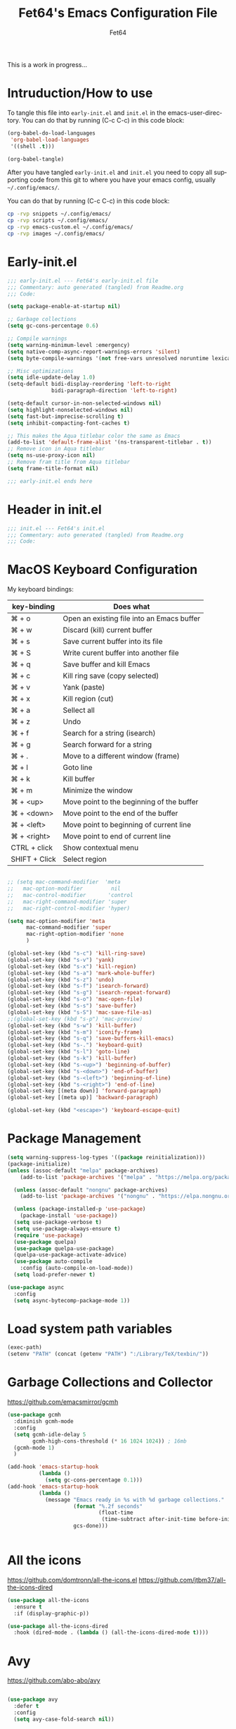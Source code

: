 #+TITLE: Fet64's Emacs Configuration File
#+AUTHOR: Fet64
#+email: fet64@outlook.com
#+language: en
#+options: ':t toc:nil author:t email:t num:nil
#+STARTUP: overview
#+PROPERTY: header-args+ :tangle "~/.config/emacs/init.el"
#+PROPERTY: header-args+ :mkdirp yes
#+LaTeX_CLASS: article
#+LaTeX_CLASS_OPTIONS: [a4paper]

This is a work in progress...

* Intruduction/How to use
To tangle this file into =early-init.el= and =init.el= in the emacs-user-directory. You can do that by running (C-c C-c) in this code block:

#+begin_src emacs-lisp :tangle no
  (org-babel-do-load-languages
   'org-babel-load-languages
   '((shell .t)))

  (org-babel-tangle)
#+end_src

#+RESULTS:
| ~/.config/emacs/init.el | ~/.config/emacs/early-init.el |

After you have tangled =early-init.el= and =init.el= you need to copy all supporting code from this git
to where you have your emacs config, usually =~/.config/emacs/=.


You can do that by running (C-c C-c) in this code block:

#+begin_src sh :tangle no
  cp -rvp snippets ~/.config/emacs/
  cp -rvp scripts ~/.config/emacs/
  cp -rvp emacs-custom.el ~/.config/emacs/
  cp -rvp images ~/.config/emacs/

#+end_src

#+RESULTS:
| snippets                              | -> | /Users/au/.config/emacs/snippets                              |
| snippets/org-mode                     | -> | /Users/au/.config/emacs/snippets/org-mode                     |
| snippets/org-mode/org_src_block       | -> | /Users/au/.config/emacs/snippets/org-mode/org_src_block       |
| snippets/org-mode/org_elisp_src_block | -> | /Users/au/.config/emacs/snippets/org-mode/org_elisp_src_block |
| scripts                               | -> | /Users/au/.config/emacs/scripts                               |
| scripts/buffer-move.el                | -> | /Users/au/.config/emacs/scripts/buffer-move.el                |
| emacs-custom.el                       | -> | /Users/au/.config/emacs/emacs-custom.el                       |
| images                                | -> | /Users/au/.config/emacs/images                                |
| images/emacs.png                      | -> | /Users/au/.config/emacs/images/emacs.png                      |



* Early-init.el

#+begin_src emacs-lisp :tangle "~/.config/emacs/early-init.el"
  ;;; early-init.el --- Fet64's early-init.el file
  ;;; Commentary: auto generated (tangled) from Readme.org
  ;;; Code:

  (setq package-enable-at-startup nil)

  ;; Garbage collections
  (setq gc-cons-percentage 0.6)

  ;; Compile warnings
  (setq warning-minimum-level :emergency)
  (setq native-comp-async-report-warnings-errors 'silent)
  (setq byte-compile-warnings '(not free-vars unresolved noruntime lexical make-local))

  ;; Misc optimizations
  (setq idle-update-delay 1.0)
  (setq-default bidi-display-reordering 'left-to-right
				bidi-paragraph-direction 'left-to-right)

  (setq-default cursor-in-non-selected-windows nil)
  (setq highlight-nonselected-windows nil)
  (setq fast-but-imprecise-scrolling t)
  (setq inhibit-compacting-font-caches t)

  ;; This makes the Aqua titlebar color the same as Emacs
  (add-to-list 'default-frame-alist '(ns-transparent-titlebar . t))
  ;; Remove icon in Aqua titlebar
  (setq ns-use-proxy-icon nil)
  ;; Remove fram title from Aqua titlebar
  (setq frame-title-format nil)

  ;;; early-init.el ends here

#+end_src
* Header in init.el
#+BEGIN_SRC emacs-lisp
  ;;; init.el --- Fet64's init.el
  ;;; Commentary: auto generated (tangled) from Readme.org
  ;;; Code:
#+END_SRC
* MacOS Keyboard Configuration

My keyboard bindings:
|---------------+--------------------------------------------|
| key-binding   | Does what                                  |
|---------------+--------------------------------------------|
| ⌘ + o         | Open an existing file into an Emacs buffer |
| ⌘ + w         | Discard (kill) current buffer              |
| ⌘ + s         | Save current buffer into its file          |
| ⌘ + S         | Write curent buffer into another file      |
| ⌘ + q         | Save buffer and kill Emacs                 |
| ⌘ + c         | Kill ring save (copy selected)             |
| ⌘ + v         | Yank (paste)                               |
| ⌘ + x         | Kill region (cut)                          |
| ⌘ + a         | Sellect all                                |
| ⌘ + z         | Undo                                       |
| ⌘ + f         | Search for a string (isearch)              |
| ⌘ + g         | Search forward for a string                |
| ⌘ + .         | Move to a different window (frame)         |
| ⌘ + l         | Goto line                                  |
| ⌘ + k         | Kill buffer                                |
| ⌘ + m         | Minimize the window                        |
| ⌘ + <up>      | Move point to the beginning of the buffer  |
| ⌘ + <down>    | Move point to the end of the buffer        |
| ⌘ + <left>    | Move point to beginning of current line    |
| ⌘ + <right>   | Move point to end of current line          |
| CTRL + click  | Show contextual menu                       |
| SHIFT + Click | Select region                              |
|---------------+--------------------------------------------|

#+begin_src emacs-lisp

  ;; (setq mac-command-modifier  'meta
  ;;   mac-option-modifier         nil
  ;;   mac-control-modifier       'control
  ;;   mac-right-command-modifier 'super
  ;;   mac-right-control-modifier 'hyper)

  (setq mac-option-modifier 'meta
		mac-command-modifier 'super
		mac-right-option-modifier 'none
		)

  (global-set-key (kbd "s-c") 'kill-ring-save)
  (global-set-key (kbd "s-v") 'yank)
  (global-set-key (kbd "s-x") 'kill-region)
  (global-set-key (kbd "s-a") 'mark-whole-buffer)
  (global-set-key (kbd "s-z") 'undo)
  (global-set-key (kbd "s-f") 'isearch-forward)
  (global-set-key (kbd "s-g") 'isearch-repeat-forward)
  (global-set-key (kbd "s-o") 'mac-open-file)
  (global-set-key (kbd "s-s") 'save-buffer)
  (global-set-key (kbd "s-S") 'mac-save-file-as)
  ;;(global-set-key (kbd "s-p") 'mac-preview)
  (global-set-key (kbd "s-w") 'kill-buffer)
  (global-set-key (kbd "s-m") 'iconify-frame)
  (global-set-key (kbd "s-q") 'save-buffers-kill-emacs)
  (global-set-key (kbd "s-.") 'keyboard-quit)
  (global-set-key (kbd "s-l") 'goto-line)
  (global-set-key (kbd "s-k") 'kill-buffer)
  (global-set-key (kbd "s-<up>") 'beginning-of-buffer)
  (global-set-key (kbd "s-<down>") 'end-of-buffer)
  (global-set-key (kbd "s-<left>") 'beginning-of-line)
  (global-set-key (kbd "s-<right>") 'end-of-line)
  (global-set-key [(meta down)] 'forward-paragraph)
  (global-set-key [(meta up)] 'backward-paragraph)

  (global-set-key (kbd "<escape>") 'keyboard-escape-quit)

#+end_src
* Package Management
#+BEGIN_SRC emacs-lisp
  (setq warning-suppress-log-types '((package reinitialization)))
  (package-initialize)
  (unless (assoc-default "melpa" package-archives)
	  (add-to-list 'package-archives '("melpa" . "https://melpa.org/packages/") t))

	(unless (assoc-default "nongnu" package-archives)
	  (add-to-list 'package-archives '("nongnu" . "https://elpa.nongnu.org/nongnu/") t))

	(unless (package-installed-p 'use-package)
	  (package-install 'use-package))
	(setq use-package-verbose t)
	(setq use-package-always-ensure t)
	(require 'use-package)
	(use-package quelpa)
	(use-package quelpa-use-package)
	(quelpa-use-package-activate-advice)
	(use-package auto-compile
	  :config (auto-compile-on-load-mode))
	(setq load-prefer-newer t)

  (use-package async
	:config
	(setq async-bytecomp-package-mode 1))
#+END_SRC
* Load system path variables
#+BEGIN_SRC emacs-lisp
  (exec-path)
  (setenv "PATH" (concat (getenv "PATH") ":/Library/TeX/texbin/"))
#+END_SRC
* Garbage Collections and Collector
[[https://github.com/emacsmirror/gcmh]]

#+begin_src emacs-lisp 
  (use-package gcmh
    :diminish gcmh-mode
    :config
    (setq gcmh-idle-delay 5
          gcmh-high-cons-threshold (* 16 1024 1024)) ; 16mb
    (gcmh-mode 1)
    )

  (add-hook 'emacs-startup-hook
            (lambda ()
              (setq gc-cons-percentage 0.1)))
  (add-hook 'emacs-startup-hook
            (lambda ()
              (message "Emacs ready in %s with %d garbage collections."
                       (format "%.2f seconds"
                               (float-time
                                (time-subtract after-init-time before-init-time)))
                       gcs-done)))


#+end_src

* All the icons
[[https://github.com/domtronn/all-the-icons.el]]
[[https://github.com/jtbm37/all-the-icons-dired]]

#+begin_src emacs-lisp 
  (use-package all-the-icons
    :ensure t
    :if (display-graphic-p))

  (use-package all-the-icons-dired
    :hook (dired-mode . (lambda () (all-the-icons-dired-mode t))))

#+end_src

* Avy
[[https://github.com/abo-abo/avy]]

#+begin_src emacs-lisp 

  (use-package avy
    :defer t
    :config
    (setq avy-case-fold-search nil))

#+end_src
* Backups, history and trash
By default, Emacs saves backup files in the current directory. These are files ending in ~ that are cluttering up your directory lists. The following code stashes them all in ~/.config/emacs/backups/, where I can find them with find-file if I really need to.

#+begin_src emacs-lisp 
  ;; Backup
  (setq backup-directory-alist '(("." . "~/.config/emacs/backups")))
  (setq delete-old-versions -1)
  (setq version-control t)
  (setq vc-make-backup-files t)
  (setq auto-save-file-name-transforms '((".*" "~/.config/emacs/auto-save-list/" t)))

  ;; History
  (setq savehist-file "~/.config/emacs/savehist")
  (savehist-mode 1)
  (setq history-length t)
  (setq history-delete-duplicates t)
  (setq savehist-save-minibuffer-history 1)
  (setq savehist-additional-variables
		'(kill-ring
		  search-ring
		  regexp-search-ring))

  ;; Trash
  (setq trash-directory "~/.Trash")
  (setq delete-by-moving-to-trash t)

  ;; recent files
  (recentf-mode 1)
  (setq recentf-max-menu-items 25)
  (setq recentf-max-saved-items 25)
  (global-set-key "\C-x\ \C-r" 'recentf-open-files)

#+end_src

* Clipboard
[[https://github.com/rolandwalker/simpleclip]]

#+begin_src emacs-lisp 

    (use-package simpleclip
      :config (simpleclip-mode 1))

#+end_src
* Company
[[https://github.com/company-mode/company-mode]]
[[https://github.com/sebastiencs/company-box]]

#+begin_src emacs-lisp 
  (use-package company
	:defer 2
	:diminish
	:custom
	(company-begin-commands '(self-insert-command))
	(company-idle-delay .1)
	(company-minimum-prefix-length 2)
	(company-show-numbers t)
	(company-tooltip-align-annotations 't)
	(global-company-mode t))

  (use-package company-box
	:after company
	:diminish
	:hook (company-mode . company-box-mode))

#+end_src

* Counsel
[[https://github.com/abo-abo/swiper]]

#+begin_src emacs-lisp 

  (use-package counsel
    :diminish
    :config
    (counsel-mode))

#+end_src
* Dashboard
[[https://github.com/emacs-dashboard/emacs-dashboard]]

#+BEGIN_SRC emacs-lisp
  (use-package dashboard
    :init
    (setq initial-buffer-choice 'dashboard-open)
    (setq dashboard-set-heading-icons t
          dashboard-set-file-icons t
          dashboard-display-icons-p t
          dashboard-icon-type 'all-the-icons
          dashboard-banner-logo-title "Emacs Is More Than A Text Editor!"
          dashboard-startup-banner "~/.config/emacs/images/emacs.png"
          dashboard-center-content nil ;; set to 't' to center dashboard
          dashboard-items '((recents . 5)
                            (agenda . 5)
                            (bookmarks . 5)
                            (projects . 5)
                            (registers . 5)))
    :custom
    (dashboard-modify-heading-icons '((recents . "file-text")
                                      (bookmarks . "book")))
    :config
    (dashboard-setup-startup-hook))
#+END_SRC
* Doom theme and modeline
Doom themes: [[https://github.com/doomemacs/themes]]

Hide-mode-line: [[https://github.com/hlissner/emacs-hide-mode-line]]

Doom modeline: [[https://github.com/seagle0128/doom-modeline]]

#+begin_src emacs-lisp 
  (use-package doom-themes
	:config
	(setq doom-themes-enable-bold t
	  doom-themes-enable-italic t)
	;;(load-theme 'doom-solarized-light t)
	(load-theme 'doom-one-light)
	;;(doom-themes-neotree-config)
	(doom-themes-org-config))

  (line-number-mode)
  (column-number-mode)
  (setq display-time-24-hr-format 't)
  (setq display-time-format "%Y-%m-%d week: %U %H:%M CET")
  (display-time-mode 't)
  (size-indication-mode 0)

  (use-package hide-mode-line
	:commands (hide-mode-line-mode))

  (use-package doom-modeline
	:ensure t
	:init
	(doom-modeline-mode 1)
	:config
	(setq doom-modeline-height 35
	  doom-modeline-bar-width 5
	  doom-modeline-persp-name t
	  doom-modeline-persp-icon t))

#+end_src

* Embark
[[https://github.com/oantolin/embark]]

#+BEGIN_SRC emacs-lisp
  ;; TODO install and setup
#+END_SRC

* Highlight todo
[[https://github.com/tarsius/hl-todo]]

#+begin_src emacs-lisp  

  (use-package hl-todo
    :hook ((org-mode . hl-todo-mode)
           (prog-mode . hl-todo-mode))
    :config
    (setq hl-todo-highlight-punctuation ":"
          hl-todo-keyword-faces
          '(("TODO" warning bold)
            ("FIXME" error bold)
            ("HACK" font-lock-constant-face bold)
            ("REVIEW" font-lock-constant-face bold)
            ("NOTE" success bold)
            ("DEPRECATED" font-lock-doc-face bold))))

#+end_src
* ELFEED
[[https://github.com/skeeto/elfeed]]

#+begin_src emacs-lisp  

  (use-package elfeed
    :config
    (setq elfeed-search-feed-face ":foreground #ffffff :weight bold"
        elfeed-feeds (quote
                       (("https://www.reddit.com/r/linux.rss" reddit linux)
                        ("https://www.reddit.com/r/commandline.rss" reddit commandline)
                        ("https://www.reddit.com/r/distrotube.rss" reddit distrotube)
                        ("https://www.reddit.com/r/emacs.rss" reddit emacs)
                        ("https://www.gamingonlinux.com/article_rss.php" gaming linux)
                        ("https://hackaday.com/blog/feed/" hackaday linux)
                        ("https://opensource.com/feed" opensource linux)
                        ("https://linux.softpedia.com/backend.xml" softpedia linux)
                        ("https://itsfoss.com/feed/" itsfoss linux)
                        ("https://www.zdnet.com/topic/linux/rss.xml" zdnet linux)
                        ("https://www.phoronix.com/rss.php" phoronix linux)
                        ("http://feeds.feedburner.com/d0od" omgubuntu linux)
                        ("https://www.computerworld.com/index.rss" computerworld linux)
                        ("https://www.networkworld.com/category/linux/index.rss" networkworld linux)
                        ("https://www.techrepublic.com/rssfeeds/topic/open-source/" techrepublic linux)
                        ("https://betanews.com/feed" betanews linux)
                        ("http://lxer.com/module/newswire/headlines.rss" lxer linux)
                        ("https://distrowatch.com/news/dwd.xml" distrowatch linux)))))
 

(use-package elfeed-goodies
  :init
  (elfeed-goodies/setup)
  :config
  (setq elfeed-goodies/entry-pane-size 0.5))

#+end_src
* Evil mode
[[https://github.com/emacs-evil/evil]]
[[https://github.com/emacs-evil/evil-collection]]

#+begin_src emacs-lisp 
  (use-package evil
	 :init
	 (setq evil-want-integration t
		evil-want-keybinding nil
		evil-vsplit-window-right t
		evil-split-window-below t
		evil-undo-system 'undo-redo)
	 (evil-mode 1))

   (use-package evil-collection
	 :after evil
	 :config
	 (add-to-list 'evil-collection-mode-list 'help)
	 (evil-collection-init))

  (with-eval-after-load 'evil-maps
	(define-key evil-motion-state-map (kbd "SPC") nil)
	(define-key evil-motion-state-map (kbd "RET") nil)
	(define-key evil-motion-state-map (kbd "TAB") nil))

  (setq org-return-follows-link t)

#+end_src

* Eshell
[[https://github.com/4DA/eshell-toggle]]
[[https://github.com/akreisher/eshell-syntax-highlighting]]

#+begin_src emacs-lisp  

  (use-package eshell-toggle
    :custom
    (eshell-toggle-size-fraction 3)
    (eshell-toggle-use-projectile-root t)
    (eshell-toggle-run-command nil)
    (eshell-toggle-init-function #'eshell-toggle-init-ansi-term))

  (use-package eshell-syntax-highlighting
    :after esh-mode
    :config
    (eshell-syntax-highlighting-global-mode +1))

  (setq eshell-history-size 5000
        eshell-buffer-maximum-lines 5000
        eshell-hist-ignoredups t
        eshell-scroll-to-bottom-on-input t
        eshell-destroy-buffer-when-process-dies t
        eshell-visual-commands '("bash" "fish" "htop" "ssh" "top" "zsh"))

#+end_src
* General
[[https://github.com/noctuid/general.el]]

#+begin_src emacs-lisp 
	(use-package general
	  :config
	  (general-evil-setup)

	  (general-create-definer fet/leader-keys
		:states '(normal insert visual emacs)
		:keymaps 'override
		:prefix "SPC"
		:global-prefix "C-SPC") ;; access leader in insert mode

	  (fet/leader-keys
	   "SPC" '(counsel-M-x :wk "M-x")
	   "." '(find-file :wk "Find file")
	   "u" '(universal-argument :wk "Universal argument")
	   "TAB TAB" '(comment-line :wk "Comment lines")
	   "i" '(ibuffer :wk "Ibuffer")
	   "d" '(dired :wk "Dired")
	   "T" '(org-babel-tangle :wk "org-babel-tangle")
	   "E" '(org-export-dispatch :wk "Export dispatch")
	   "m" '(magit-status :wk "Magit status")
	   "S" '(yas-insert-snippet :wk "Insert yasnippet")
	   "," '(fet-config-command :wk "Options")

	   )

	  (fet/leader-keys
		"b" '(nil :wk "Bookmarks/Buffers")
		"b b" '(switch-to-buffer :wk "Switch to buffer") ;; TODO fix error
		"b c" '(clone-indirect-buffer :wk "Create indirect buffer copy in a split")
		"b C" '(clone-indirect-buffer-other-window :wk "Clone indirect buffer in new window")
		"b d" '(bookmark-delete :wk "Delete bookmark")
		"b i" '(ibuffer :wk "Ibuffer")
		"b k" '(kill-current-buffer :wk "Kill current buffer")
		"b K" '(kill-some-buffers :wk "Kill multiple buffers")
		"b l" '(list-bookmarks :wk "List bookmarks")
		"b m" '(bookmark-set :wk "Set bookmark") ;; TODO fix error
		"b n" '(next-buffer :wk "Next buffer")
		"b p" '(previous-buffer :wk "Prev buffer")
		"b r" '(revert-buffer :wk "Reload buffer")
		"b R" '(rename-buffer :wk "Rename buffer")
		"b s" '(basic-save-buffer :wk "Save buffer")
		"b S" '(save-some-buffers :wk "Save multiple buffers")
		"b w" '(bookmark-save :wk "Save current bookmarks to bookmark file")
		"b P" '(lpr-buffer :wk "Print buffer")
		)

	  (fet/leader-keys
		"d" '(nil :wk "Dired")
		"d d" '(dired :wk "Open dired")
		"d j" '(dired-jump :wk "Dired jump to current")
		"d n" '(neotree-dir :wk "Open directory in neotree")
		)

	  (fet/leader-keys
		"e" '(nil :wk "Eshell/Evaluate")
		"e b" '(eval-buffer :wk "Evaluate elisp in buffer")
		"e d" '(eval-defun :wk "Evaluate defun containing or after point")
		"e e" '(eval-expression :wk "Evaluate an elisp expression")
		"e h" '(counsel-esh-history :wk "Eshell history")
		"e l" '(eval-last-sexp :wk "Evaluate elisp expression before point")
		"e r" '(eval-region :wk "Evaluate elisp in region")
		"e R" '(eww-reload :wk "Reload current page in EWW")
		"e s" '(eshell :wk "Eshell") ;; TODO fix emacs mode in eshell not evil
		"e w" '(eww :wk "EWW emacs web broswer")
		)

	  (fet/leader-keys
		"f" '(nil :wk "Files")
		"f c" '((lambda () (interactive) (find-file "~/dev/emacs/Readme.org")) :wk "Open Readme.org")
		"f d" '(find-grep-dired :wk "Search for string in files in DIR")
		"f g" '(counsel-grep-or-swiper :wk "Search for string current file")
		"f j" '(counsel-file-jump :wk "Jump to a file below current directory")
		"f l" '(counsel-locate :wk "Locate a file")
		"f s" '((lambda () (interactive) (find-file "~/dev/emacs/snippets/")) :wk "Dired snippets directory")
		"f r" '(counsel-recentf :wk "Find recent files")
		"f u" '(sudo-edit-find-file :wk "Sudo find file")
		"f U" '(sudo-edit :wk "Sudo edit file")
		)

	  (fet/leader-keys
		"g" '(nil :wk "Git")
		"g d" '(magit-dispatch :wk "Magit dispatch")
		"g ." '(magit-file-disatch :wk "Magit file dispatch")
		"g b" '(magit-branch-checkout :wk "Switch branch")
		"g c" '(nil :wk "Create")
		"g c b" '(magit-branch-and-checkout :wk "Create branch and checkout")
		"g c c" '(magit-commit-create : "Create commit")
		"g c f" '(magit-commit-fixup :wk "Create fixup commit")
		"g C" '(magit-clone :wk "Clone repo")
		"g f" '(nil :wk "Find")
		"g f c" '(magit-show-commit :wk "Show commit")
		"g f f" '(magit-find-file :wk "Magit find file")
		"g f g" '(magit-find-git-config-file :wk "Find gitconfig file")
		"g F" '(magit-fetch :wk "Git fetch")
		"g g" '(magit-status :wk "Magit status")
		"g i" '(magit-init :wk "Initialize git repo")
		"g l" '(magit-log-buffer-file :wk "Magit buffer log")
		"g r" '(vc-revert :wk "Git revert file")
		"g s" '(magit-stage-file :wk "Git stage file")
		"g t" '(git-timemachine :wk "Git time machine")
		"g u" '(magit-unstage-file :wk "Git unstage file")
		)

	  (fet/leader-keys
		"h" '(nil :wk "Help")
		"h a" '(counsel-apropos :wk "Apropos")
		"h b" '(counsel-bindings :wk "Desc. bindings")
		"h c" '(describe-char :wk "Desc. char under cursor")
		"h d" '(nil :wk "Emaccs documentation")
		"h d a" '(about-emacs :wk "About Emacs")
		"h d d" '(view-emacs-debugging :wk "View Emacs debugging")
		"h d f" '(view-emacs-FAQ :wk "View Emacs FAQ")
		"h d m" '(info-emacs-manual :wk "The Emacs manual")
		"h d n" '(view-emacs-news :wk "View Emacs news")
		"h d o" '(describe-distribution :wk "How to obtain Emacs")
		"h d p" '(view-emacs-problems :wk "View Emacs problems")
		"h d t" '(view-emacs-todo :wk "View Emacs todo")
		"h d w" '(describe-no-warranty :wk "Describe no warranty")
		"h e" '(view-echo-area-messages :wk "View echo area messages")
		"h f" '(describe-function :wk "Desc. function")
		"h F" '(describe-face :wk "Desc. face")
		"h g" '(describe-gnu-project :wk "Desc. GNU Project")
		"h i" '(info :wk "Info")
		"h I" '(describe-input-method :wk "Desc. input method")
		"h k" '(describe-key :wk "Desc. key")
		"h l" '(view-lossage :wk "Display recent keystrokes and the commands run")
		"h L" '(describe-language-environment :wk "Desc. language environment")
		"h m" '(describe-mode :wk "Desc. mode")
		"h t" '(fet-hydra-theme-switcher/body :wk "Change theme")
		"h v" '(describe-variable :wk "Desc. variable")
		"h w" '(where-is :wk "Prints keybinding for command if set")
		"h x" '(describe-command :wk "Display full documentation for command")
		)

	  (fet/leader-keys
		"m" '(nil :wk "Org")
		"m a" '(org-agenda :wk "Org agenda")
		"m e" '(org-export-dispatch :wk "Org export dispatch")
		"m i" '(org-toggle-item :wk "Org toggle item")
		"m t" '(org-todo :wk "Org todo")
		"m T" '(org-babel-tangle :wk "Org babel tangle")
		"m l" '(org-todo-list :wk "Org todo list")
		"m b" '(nil :wk "Tables")
		"m b -" '(org-table-insert-hline :wk "Insert hline in table")
		"m d" '(nil :wk "Date/deadline")
		"m d t" '(org-time-stamp :wk "Org time stamp")
		)

	  (fet/leader-keys
		"o" '(nil :wk "Open")
		"o e" '(elfeed :wk "Elfeed RSS")
		"o f" '(make-frame :wk "Open buffer in new frame")
		"o F" '(select-frame-by-name :wk "Select frame by name")
		)

	  (fet/leader-keys
		"p" '(projectile-command-map :wk "Projectile")
		)

	  (fet/leader-keys
		"s" '(nil :wk "Search")
		"s d" '(dictionary-search :wk "Search dictionary")
		"s m" '(man :wk "Man pages")
		"s o" '(pdf-occur :wk "Pdf search lines matching STRING")
		"s t" '(tldr :wk "Lookup TLDR docs for a command")
		)

	  (fet/leader-keys
		"t" '(nil :wk "Toggle")
		"t e" '(eshell-toggle :wk "Toggle eshell")
		"t l" '(display-line-numbers-mode :wk "Toggle line numbers")
		"t n" '(neotree-toggle :wk "Toggle neotree file viewer")
		"t o" '(org-mode :wk "Toggle org mode")
		"t r" '(rainbow-mode :wk "Toggle rainbow mode")
		"t t" '(visual-line-mode :wk "Toggle truncated lines")
		)

	  (fet/leader-keys
		"w" '(nil :wk "Windows/Words")
		"w c" '(evil-window-delete :wk "Close window")
		"w n" '(evil-window-new :wk "New window")
		"w s" '(evil-window-split :wk "Horizontal split window")
		"w v" '(evil-window-vsplit :wk "Vertical split window")
		"w h" '(evil-window-left :wk "Window left")
		"w j" '(evil-window-down :wk "Window down")
		"w k" '(evil-window-up :wk "Window up")
		"w l" '(evil-window-right :wk "Window right")
		"w w" '(evil-window-next :wk "Goto next window")
		"w d" '(downcase-word :wk "Downcase word")
		"w u" '(upcase-word :wk "Upcase word")
		"w =" '(count-words :wk "Count words/lines for buffer")
		"w t" '(nil :wk "Thesaurus")
		"w t p" '(mw-thesaurus-lookup-at-point :wk "Lookup word at point")
		"w t m" '(mw-thesaurus-mode :wk "Merriam-Webster minor mode")
		"w t l" '(mw-thesaurus-lookup :wk "Lookup word")
		)
	  (general-def
		:keymaps 'override
		;; Emacs
		"M-x" 'counsel-M-x
		"s-x" 'execute-extended-command
		"s-b" 'counsel-switch-buffer ; super-b
		;; Editing
		"M-v" 'simpleclip-paste
		"M-V" 'evil-paste-after ; shift-paste uses the internal clipboard
		"M-c" 'simpleclip-copy
		;; Utility
		"C-c c" 'org-capture
		"C-c a" 'org-agenda
		"C-s" 'swiper
		"M-=" 'count-words
		"M-j" 'avy-goto-char-2
		)

	  ) 

  ;; end of general-define-key
#+end_src
* Hydras
[[https://github.com/abo-abo/hydra]]

The :color key is a shortcut. It aggregates :exit and :foreign-keys key in the following way:

|----------+----------------------------|
| color    | toggle                     |
|----------+----------------------------|
| red      |                            |
| blue     | :exit t                    |
| amaranth | :foreign-keys warn         |
| teal     | :foreign-keys-warn :exit t |
| pink     | :foreign-keys run          |
|----------+----------------------------|



#+begin_src emacs-lisp 
  (use-package hydra)

  (defhydra hydra-zoom (global-map "<f2>")
            "zoom"
            ("g" text-scale-increase "in")
            ("l" text-scale-decrease "out"))

  (defhydra hydra-buffer-menu (:color pink :hint nil)
    "
  ^Mark^            ^Unmark^           ^Actions^          ^Search
  ^^^^^^^-----------------------------------------------------------------
  _m_: mark         _u_: unmark        _x_: executre       _R_: re-isearch
  _s_: save         _U_: unmark up     _b_: bury           _I_: isearch
  _d_: delete       ^ ^                _g_: refresh        _O_: multi-occur
  _D_: delete up    ^ ^                _T_: files only: % -28`Buffer-menu-files-only
  _~_: modified
  "
    ("m" Buffer-menu-mark)
    ("u" Buffer-menu-unmark)
    ("U" Buffer-menu-backup-unmark)
    ("d" Buffer-menu-delete)
    ("D" Buffer-menu-delete-backward)
    ("s" Buffer-menu-save)
    ("~" Buffer-menu-not-modified)
    ("x" Buffer-menu-execute)
    ("b" Buffer-menu-bury)
    ("g" revert-buffer)
    ("T" Buffer-menu-toggle-files-only)
    ("O" Buffer-menu-multi-occur :color blue)
    ("I" Buffer-menu-isearch-buffers :color blue)
    ("R" Buffer-menu-isearch-buffers-regexp :color blue)
    ("c" nil "cancel")
    ("v" Buffer-menu-select "select" :color blue)
    ("o" Buffer-menu-other-window "other-window" :color blue)
    ("q" quit-window "quit" :color blue))

  (define-key Buffer-menu-mode-map "." 'hydra-buffer-menu/body)

  (defhydra fet-hydra-theme-switcher (:hint nil)
    "
       Dark             ^Light^
  -------------------------------------------
  _1_ one               _z_ one-light
  _2_ vivendi           _x_ operandi
  _3_ molokai           _c_ solarized-light
  _4_ snazzy            _v_ flatwhite
  _5_ old-hope          _b_ tomorrow-day
  _6_ henna                 ^
  _7_ peacock               ^
  _8_ monokai-machine       ^
  _9_ xcode                 ^
  _q_ quit                  ^
  ^                         ^
  "
    ;; Dark
    ("1" (fet/load-theme 'doom-one) "one")
    ("2" (fet/load-theme 'modus-vivendi) "modus-vivendi")
    ("3" (fet/load-theme 'doom-molokai) "molokai")
    ("4" (fet/load-theme 'doom-snazzy) "snazzy")
    ("5" (fet/load-theme 'doom-old-hope) "old-hope")
    ("6" (fet/load-theme 'doom-henna) "henna")
    ("7" (fet/load-theme 'doom-peacock) "peacock")
    ("8" (fet/load-theme 'doom-monokai-machine) "monokai-machine")
    ("9" (fet/load-theme 'doom-xcode) "xcode")

    ;; Light
    ("z" (fet/load-theme 'doom-one-light) "one-light")
    ("x" (fet/load-theme 'modus-operandi) "modus-operandi")
    ("c" (fet/load-theme 'doom-solarized-light) "solarized-light")
    ("v" (fet/load-theme 'doom-flatwhite) "flatwhite")
    ("b" (fet/load-theme 'doom-opera-light) "tomorrow-day")

    ;; Exit
    ("q" nil))
#+end_src
* LaTeX
#+begin_src emacs-lisp  
  (use-package latex
	:ensure nil
	:defer t
	:init
	(setq TeX-engine 'xetex
		  latex-run-command "/Library/TeX/texbin/xetex")
	(setq TeX-parse-self t
		  TeX-auto-save t
		  TeX-auto-local (concat user-emacs-directory "auctex/auto/")
		  TeX-style-local (concat user-emacs-directory "auctex/style/")
		  TeX-source-correlate-mode t
		  TeX-source-correlate-method 'synctex
		  TeX-show-compilation nil
		  TeX-source-correlate-start-server nil
		  TeX-electirc-sub-and-superscript t
		  TeX-save-query nil)
	(setq TeX-view-program-selection '((output-pdf "PDF Tools"))
		  TeX-view-program-list '(("PDF Tools" TeX-pdf-tools-sync-view))
		  TeX-source--correlate-start-server t)
	:general
	(general-define-key
	 :prefix ","
	 :states 'normal
	 :keymaps 'LaTeX-mode-map
	 "" nil
	 "a" '(TeX-command-run-all :wk "TeX run all")
	 "c" '(TeX-command-master :wk "TeX-command-master")
	 "e" '(LaTeX-environment :wk "Insert environment")
	 "s" '(LaTeX-section :wk "Insert section")
	 "m" '(TeX-insert-macro :wk "Insert macro")
	 )
	)
  (add-hook 'TeX-after-compilation-finished-functions #'TeX-revert-document-buffer)


  (require 'ox-latex)
  (unless (boundp 'org-latex-classes)
	(setq org-latex-classes nil))
  (add-to-list 'org-latex-classes
			   '("article"
				 "\\documentclass{article}"
				 ("\\section{%s}" . "\\section*{%s}")
				 ("\\subsection{%s}" . "\\subsection*{%s}")
				 ("\\subsubsection{%s}" . "\\subsubsection*{%s}")
				 ("\\paragraph{%s}" . "\\paragraph*{%s}")
				 ("\\subparagraph{%s}" . "\\subparagraph*{%s}")
				 )
			   )
  (add-to-list 'org-latex-classes
			   '("book"
				 "\\documentclass{book}"
				 ("\\part{%s}" . "\\part*{%s}")
				 ("\\chapter{%s}" . "\\chapter*{%s}")
				 ("\\section{%s}" . "\\section*{%s}")
				 ("\\subsection{%s}" . "\\subsection*{%s}")
				 ("\\subsubsection{%s}" . "\\subsubsection*{%s}"))
			   )
  (add-to-list 'org-latex-classes
			'("koma-article"
			   "\\documentclass{scrartcl}"
			   ("\\section{%s}" . "\\section*{%s}")
			   ("\\subsection{%s}" . "\\subsection*{%s}")
			   ("\\subsubsection{%s}" . "\\subsubsection*{%s}")
			   ("\\paragraph{%s}" . "\\paragraph*{%s}")
			   ("\\subparagraph{%s}" . "\\subparagraph*{%s}")))
  (setq org-latex-listings t)
  (setq org-latex-compiler "/Library/TeX/texbin/xelatex")
#+end_src

* Load local scripts
#+begin_src emacs-lisp 
  (add-to-list 'load-path "~/.config/emacs/scripts/")
  (require 'buffer-move)

#+end_src

* Magit
Magit is a complete text-based user interface to Git.
[[https://magit.vc]]

A very good writeup to get you started using Magit: [[https://www.masteringemacs.org/article/introduction-magit-emacs-mode-git]]

#+begin_src emacs-lisp 
  (use-package transient)
  (use-package magit)

  (use-package git-gutter
    :ensure t
    :init (global-git-gutter-mode +1))

  (use-package git-timemachine
    :after git-timemachine
    :hook (evil-normalize-keymaps . git-timemachine-hook)
    :config
    (evil-define-key 'normal git-timemachine-mode-map (kbd "C-j") 'git-timemachine-show-previous-revision)
    (evil-define-key 'normal git-timemachine-mode-map (kbd "C-k") 'git-timemachine-show-next-revision)
    )


#+end_src

* Misc Packages
[[https://github.com/abo-abo/ace-window]]
[[https://github.com/iqbalansari/restart-emacs]]
[[https://github.com/emacsmirror/diminish]]
[[https://github.com/kaz-yos/reveal-in-osx-finder]]

#+begin_src emacs-lisp 
  (use-package ace-window :defer t)
  (use-package restart-emacs :defer t)
  (use-package diminish)
  (use-package reveal-in-osx-finder :commands (reveal-in-osx-finder))

  #+end_src

* Neotree
[[https://github.com/jaypei/emacs-neotree]]

#+begin_src emacs-lisp 
  (use-package neotree
	:config
	(setq neo-smart-open t
		  neo-show-hidden-files t
		  neo-window-width 55
		  neo-window-fixed-size nil
		  inhibit-compacting-font-caches t
		  projectile-switch-project-action 'neotree-projectile-action)
	(add-hook 'neo-after-create-hook
			  #'(lambda (_)
				  (with-current-buffer (get-buffer neo-buffer-name)
					(setq truncate-lines t)
					(setq word-wrap nil)
					(make-local-variable 'auto-hscroll-mode)
					(setq auto-hscroll-mode nil)))))

#+end_src

* Nerd icons
[[https://github.com/rainstormstudio/nerd-icons.el]]

#+BEGIN_SRC emacs-lisp
(use-package nerd-icons)
#+END_SRC
* Orderless
[[https://github.com/oantolin/orderless]]

#+begin_src emacs-lisp 
  (use-package orderless
	:ensure t
	:custom
	(completion-styles '(orderless basic))
	(completion-category-overrides '((file (styles basic partial-completion)))))

#+end_src

* Org
TODO: fix this section

[[https://orgmode.org]]
[[https://github.com/oantolin/orderless]]
[[https://github.com/alphapapa/org-make-toc]]
[[https://github.com/minad/org-modern]]
[[https://github.com/hexmode/ox-reveal]]

#+begin_src emacs-lisp
  (setq org-directory "~/Org")
  (require 'org-tempo)

  (use-package org-bullets)
  (add-hook 'org-mode-hook (lambda ()(org-bullets-mode 1)))

  ;(require 'org-make-toc)
  (use-package org-make-toc)

  (use-package ox-reveal
	:defer 5)

  ;; HTML-specific
  (setq org-html-validation-link nil) ;; No validation button on HTML exports

  ;; LaTeX Specific
  (eval-after-load 'ox
	'(add-to-list
	  'org-export-filter-timestamp-functions
	  'org-export-filter-timestamp-remove-brackets)
	)

  (use-package org-modern
	:hook (org-mode . org-modern-mode)
	:config
	(setq
	 ;; org-modern-star '("●" "○" "✸" "✿")
	 org-modern-star '( "⌾" "✸" "◈" "◇")
	 org-modern-list '((42 . "◦") (43 . "•") (45 . "–"))
	 org-modern-tag nil
	 org-modern-priority nil
	 org-modern-todo nil
	 org-modern-table nil))

  ;; (use-package org-super-agenda
  ;;   :after org
  ;;   :config
  ;;   (setq org-super-agenda-header-map nil)
  ;;   (add-hook 'org-agenda-mode-hook #'(lambda () (setq-local nobreak-char-display-nil)))
  ;;   (org-super-agenda-mode))

#+end_src

* PDF
[[https://github.com/politza/pdf-tools]]

#+begin_src emacs-lisp  

    (use-package pdf-tools
  :defer t
  ;;:pin manual
  :mode ("\\.pdf\\'" . pdf-view-mode)
  :config
  (pdf-loader-install)
  (setq-default pdf-view-display-size 'fit-height)
  (setq pdf-view-contiuous nil)
  (setq pdf-view-midnight-colors '("#ffffff" . "#121212" ))
  :general
  (general-define-key :states 'motion :keymaps 'pdf-view-mode-map
                      "j" 'pdf-view-next-page
                      "k" 'pdf-view-previous-page
                      "C-j" 'pdf-view-next-line-or-next-page
                      "C-k" 'pdf-view-previous-line-or-previous-page
                      (kbd "<down>") 'pdf-view-next-line-or-next-page
                      (kbd "<up>") 'pdf-view-previous-line-or-previous-page
                      (kbd "<left>") 'image-backward-hscroll
                      (kbd "<right>") 'image-forward-hscroll
                      "H" 'pdf-view-fit-height-to-window
                      "0" 'pdf-view-fit-height-to-window
                      "W" 'pdf-view-fit-width-to-window
                      "+" 'pdf-view-enlarge
                      "-" 'pdf-view-shrink
                      "q" 'quit-window
                      "Q" 'kill-this-buffer
                      "g" 'revert-buffer
                      "C-s" 'isearch-forward
                      )
)

#+end_src
* Projectile
[[https://docs.projectile.mx/projectile/index.html]]

#+begin_src emacs-lisp 
  (use-package projectile
	:ensure t
	:init
	(projectile-mode +1)
	:bind
	(:map projectile-mode-map
		  ("s-p" . projectile-command-map)
		  ("C-c p" . projectile-command-map)))

#+end_src

* Rainbow mode
[[https://github.com/emacsmirror/rainbow-mode]]
[[https://github.com/Fanael/rainbow-delimiters]]

#+begin_src emacs-lisp  

  (use-package rainbow-mode
    :diminish
    :hook org-mode prog-mode)

  (use-package rainbow-delimiters
    :hook ((emacs-lisp-mode . rainbow-delimiters-mode)
           (clojure-mode . rainbow-delimiters-mode)))

#+end_src
* Registers
[[https://www.gnu.org/software/emacs/manual/html_node/emacs/Registers.html]]

#+begin_src emacs-lisp 
  (setq register-preview-delay 0)
  (set-register ?C (cons 'file "~/dev/emacs/Readme.org"))
  (set-register ?G (cons 'file "~/dev/emacs/.gitignore"))

#+end_src

* Sane defaults
#+begin_src emacs-lisp 
  (tool-bar-mode -1)
  (scroll-bar-mode -1)
  (menu-bar-mode 1)             ;; I like having access to the menu-bar

  (delete-selection-mode 1)     ;; You can select text and delete it by typing
  (electric-indent-mode 1)      ;; Turn off the weird indenting that Emacs does by default
  (electric-pair-mode -1)       ;; turns on the automatic parens pairing, I don't like it

  (global-auto-revert-mode t)   ;; Automatically show changes if the file has changed
  (global-display-line-numbers-mode 1)
  (setq-default display-line-numbers-width 5)
  (global-visual-line-mode t)   ;; Enable truncated lines
  (setq org-edit-src-content-indentation 2) ;; Set src block automatic indent to 2 (which is the default)

  ;; INTERACTION
  (setq use-short-answers t)    ;; y or n suffice when emacs asks for yes or no
  (setq confirm-kill-emacs 'yes-or-no-p)  ;; confirm to quit
  (setq initial-major-mode 'org-mode
    initial-scratch-message ""
    initial-buffer-choice t)

  ;; Window
  (setq frame-resize-pixelwise t)
  (setq ns-pop-up-frames nil)
  (setq window-resize-pixelwise nil)
  ;;(setq split-width-threshold 80)

  ;; Lines
  (setq-default truncate-lines t)
  (setq-default tab-width 4)
  (setq-default fill-column 80)
  (setq line-move-visual t)

  ;; BELL/WARNING
  (setq visible-bell nil)
  (setq ring-bell-function 'ignore)

  ;; SCROLLING
  (setq scroll-conservatively 101)
  (setq mouse-wheel-follow-mouse 't
        mouse-wheel-progressive-speed nil)
  (setq mac-redisplay-dont-reset-vscroll t
        mac-mouse-wheel-smooth-scroll nil)

  (setq what-cursor-show-names t) ;; improves C-x =

  ;; DIRED
  (setq dired-kill-when-opening-new-dired-buffer t)

  ;; MacOS stuff
  (when (string= system-type "darwin")
    (setq dired-use-ls-dired t
          insert-directory-program "/opt/homebrew/bin/gls"
          dired-listing-switches "-aBhl --group-directories-first"))
#+end_src

* Saving customizations
I don't want saved customizations in my init.el file.
Ref: [[https://www.gnu.org/software/emacs/manual/html_node/emacs/Saving-Customizations.html]]

#+begin_src emacs-lisp 
  (setq custom-file "~/.config/emacs/emacs-custom.el")
  (load custom-file)

#+end_src

* Scripts
#+begin_src emacs-lisp  

  (defun fet/duplicate-line ()
	"Duplicate current line"
	(interactive)
	(move-beginning-of-line 1)
	(kill-line)
	(yank)
	(open-line 1)
	(next-line 1)
	(yank))

  (global-set-key (kbd "C-S-d") 'fet/duplicate-line)

  (defun fet/load-theme (theme)
	"Enhance 'load-theme' by first disabling enabled themes (by jake-emacs)"
	(mapc #'disable-theme custom-enabled-themes)
	(load-theme theme t))

  (defun mac-open-file ()
	(interactive)
	(let ((file (do-applescript "POSIX path of (choose file)")))
	  (if (< (length file) 3)
		  (setq file
				(substring file 1 (- (length file) 1))))
	  (if (and (not (equal file "")) (file-readable-p file))
		  (find-file file))))

  (defun mac-save-file-as ()
	(interactive)
	(let ((file (do-applescript "POSIX path of (choose file name with prompt \"Save As...\")")))
	  (if (> (length file) 3)
		  (setq file
				(substring file 1 (- (length file) 1))))
	  (if (not (equal file ""))
		  (write-file file))))
#+end_src
* Sudo Edit
[[https://github.com/nflath/sudo-edit/blob/master/sudo-edit.el]]

#+begin_src emacs-lisp  

  (use-package sudo-edit)

#+end_src
* Super Save
[[https://github.com/bbatsov/super-save]]

#+BEGIN_SRC emacs-lisp
  (use-package super-save
    :diminish super-save-mode
    :defer 2
    :config
    (setq super-save-auto-save-when-idle t
          super-save-idle-duration 5
          super-save-triggers
          '(evil-window-next evil-window-prev balance-windows other-window next-buffer previous-buffer)
          super-save-max-buffer-size 10000000)
    (super-save-mode +1))
#+END_SRC
* Thesaurus
[[https://github.com/agzam/mw-thesaurus.el]]

#+BEGIN_SRC emacs-lisp
  (use-package mw-thesaurus
    :defer t
    :config
    (add-hook 'mw-thesaurus-mode-hook
              (lambda () (define-key evil-normal-state-local-map (kbd "q") 'mw-thesaurus--quit))))
#+END_SRC
* TLDR
[[https://github.com/kuanyui/tldr.el]]

#+begin_src emacs-lisp  

  (use-package tldr)

#+end_src
* Transient stuff
#+BEGIN_SRC emacs-lisp
  ;;(require 'transient)

  (transient-define-prefix fet-config-command ()
    "Config options"
    [["Configuration files"
      ("r" "Edit emacs config file" (lambda () (interactive) (
                                                  (lambda () (interactive) (find-file "~/dev/emacs/Readme.org"))
                                                  )))
      ("c" "Copy snippets" (lambda () (interactive) (
                                                     message "hello"
                                                     )))
      ("g" "Git status" (lambda () (interactive) (magit-status)))
      ("q" "Cancel" (lambda () (interactive) (message "Cancel config options")))
      ]

     ["Theme options"
      ("1" "doom-solarized-light" (lambda () (interactive) (
                                                            load-theme 'doom-solarized-light
                                                            )))
      ("2" "doom-solarized-dark" (lambda () (interactive) (
                                                           load-theme 'doom-solarized-dark
                                                           )))
      ]
     ])

  ;;(fet-config-command)
#+END_SRC
* Try
Try is a package that allows you to try out Emacs packages without installing them. If you pass a URL to a plaint text .el -file it evaluates the content, without storing the file.

Packages from ELPA will be stored in a temporary directory by default.

[[https://github.com/larstvei/Try]]

#+BEGIN_SRC emacs-lisp
  (use-package try)
#+END_SRC
* Vertico
[[https://github.com/minad/vertico]]
[[https://github.com/minad/marginalia]]

#+begin_src emacs-lisp  

  (use-package vertico
    :init
    (vertico-mode)
    (setq vertico-count 20)
    (setq vertico-resize t)
    (setq vertico-cycle t)
    (keymap-set vertico-map "?" #'minibuffer-completion-help)
    (keymap-set vertico-map "M-RET" #'minibuffer-force-complete-and-exit)
    (keymap-set vertico-map "M-TAB" #'minibuffer-complete)

  )

  (use-package marginalia
    :bind
    (:map minibuffer-local-map ("M-A" . marginalia-cycle))
    :init
    (marginalia-mode))
 #+end_src
* Which-key
[[https://github.com/justbur/emacs-which-key]]

#+begin_src emacs-lisp 
  (use-package which-key
  :init
    (which-key-mode 1)
  :diminish
  :config
  (setq which-key-side-window-location 'bottom
	  which-key-sort-order #'which-key-key-order-alpha
	  which-key-allow-imprecise-window-fit nil
	  which-key-sort-uppercase-first nil
	  which-key-add-column-padding 1
	  which-key-max-display-columns nil
	  which-key-min-display-lines 6
	  which-key-side-window-slot -10
	  which-key-side-window-max-height 0.25
	  which-key-idle-delay 0.5
	  which-key-max-description-length 25
	  which-key-allow-imprecise-window-fit nil
	  which-key-separator " → " ))

#+end_src

* Yasnippet
[[https://github.com/joaotavora/yasnippet]]

#+begin_src emacs-lisp
  (use-package yasnippet
    :diminish yas-minor-mode
    :defer 5
    :config
    (setq yas-snippet-dirs '("~/.config/emacs/snippets"))
    (yas-global-mode 1))

  (require 'warnings)
  (add-to-list 'warning-suppress-types '(yasnippet backquote-change))

#+end_src

* Footer in init.el
#+BEGIN_SRC emacs-lisp
;;; init.el ends here
#+END_SRC
